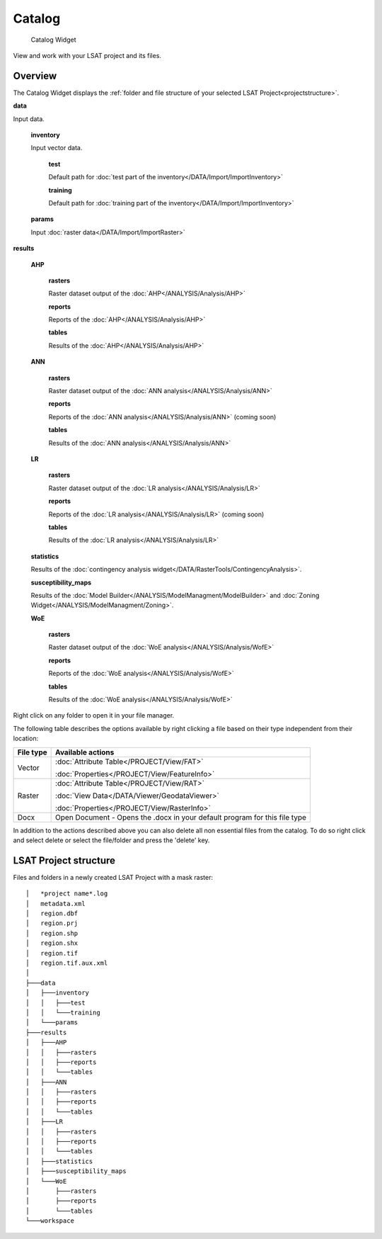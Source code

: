 .. _catalog:

Catalog
-------

.. figure:: img/Catalog1.png
   :scale: 50 %
   :alt: Catalog Widget

   Catalog Widget


View and work with your LSAT project and its files.

Overview
^^^^^^^^

The Catalog Widget displays the 
:ref:`folder and file structure of your selected LSAT Project<projectstructure>`.

**data**

Input data.

    **inventory**
    
    Input vector data.
    
        **test**
        
        Default path for :doc:`test part of the inventory</DATA/Import/ImportInventory>`
        
        
        **training**
        
        Default path for :doc:`training part of the inventory</DATA/Import/ImportInventory>`
    
    **params**
    
    Input :doc:`raster data</DATA/Import/ImportRaster>`

**results**

    **AHP**
    
        **rasters**
        
        Raster dataset output of the :doc:`AHP</ANALYSIS/Analysis/AHP>`
        
        **reports**
        
        Reports of the :doc:`AHP</ANALYSIS/Analysis/AHP>`
        
        **tables**
        
        Results of the :doc:`AHP</ANALYSIS/Analysis/AHP>`

    **ANN**
    
        **rasters**
        
        Raster dataset output of the :doc:`ANN analysis</ANALYSIS/Analysis/ANN>`
        
        **reports**
        
        Reports of the :doc:`ANN analysis</ANALYSIS/Analysis/ANN>` (coming soon)
        
        **tables**
        
        Results of the :doc:`ANN analysis</ANALYSIS/Analysis/ANN>`

    **LR**
    
        **rasters**
        
        Raster dataset output of the :doc:`LR analysis</ANALYSIS/Analysis/LR>`
        
        **reports**
        
        Reports of the :doc:`LR analysis</ANALYSIS/Analysis/LR>` (coming soon)
        
        **tables**
        
        Results of the :doc:`LR analysis</ANALYSIS/Analysis/LR>`

    **statistics**
        
    Results of the :doc:`contingency analysis widget</DATA/RasterTools/ContingencyAnalysis>`.

    **susceptibility_maps**
    
    Results of the :doc:`Model Builder</ANALYSIS/ModelManagment/ModelBuilder>` and 
    :doc:`Zoning Widget</ANALYSIS/ModelManagment/Zoning>`.

    **WoE**
    
        **rasters**
        
        Raster dataset output of the :doc:`WoE analysis</ANALYSIS/Analysis/WofE>`
        
        **reports**
        
        Reports of the :doc:`WoE analysis</ANALYSIS/Analysis/WofE>`
        
        **tables**
        
        Results of the :doc:`WoE analysis</ANALYSIS/Analysis/WofE>`

Right click on any folder to open it in your file manager.

The following table describes the options available by right clicking a file based on their type 
independent from their location:

+-----------+----------------------------------------------------------------------------------+
| File type | Available actions                                                                |
+===========+==================================================================================+
| Vector    | :doc:`Attribute Table</PROJECT/View/FAT>`                                        |
+           +                                                                                  +
|           | :doc:`Properties</PROJECT/View/FeatureInfo>`                                     |
+-----------+----------------------------------------------------------------------------------+
| Raster    | :doc:`Attribute Table</PROJECT/View/RAT>`                                        |
+           +                                                                                  +
|           | :doc:`View Data</DATA/Viewer/GeodataViewer>`                                     |
+           +                                                                                  +
|           | :doc:`Properties</PROJECT/View/RasterInfo>`                                      |
+-----------+----------------------------------------------------------------------------------+
| Docx      | Open Document - Opens the .docx in your default program for this file type       |
+-----------+----------------------------------------------------------------------------------+

In addition to the actions described above you can also delete all non essential files from the 
catalog. To do so right click and select delete or select the file/folder and press the 'delete' 
key.


.. _projectstructure:

LSAT Project structure
^^^^^^^^^^^^^^^^^^^^^^

Files and folders in a newly created LSAT Project with a mask raster: ::

    │   *project name*.log
    │   metadata.xml
    │   region.dbf
    │   region.prj
    │   region.shp
    │   region.shx
    │   region.tif
    │   region.tif.aux.xml
    │
    ├───data
    │   ├───inventory
    │   │   ├───test
    │   │   └───training
    │   └───params
    ├───results
    │   ├───AHP
    │   │   ├───rasters
    │   │   ├───reports
    │   │   └───tables
    │   ├───ANN
    │   │   ├───rasters
    │   │   ├───reports
    │   │   └───tables
    │   ├───LR
    │   │   ├───rasters
    │   │   ├───reports
    │   │   └───tables
    │   ├───statistics
    │   ├───susceptibility_maps
    │   └───WoE
    │       ├───rasters
    │       ├───reports
    │       └───tables
    └───workspace
